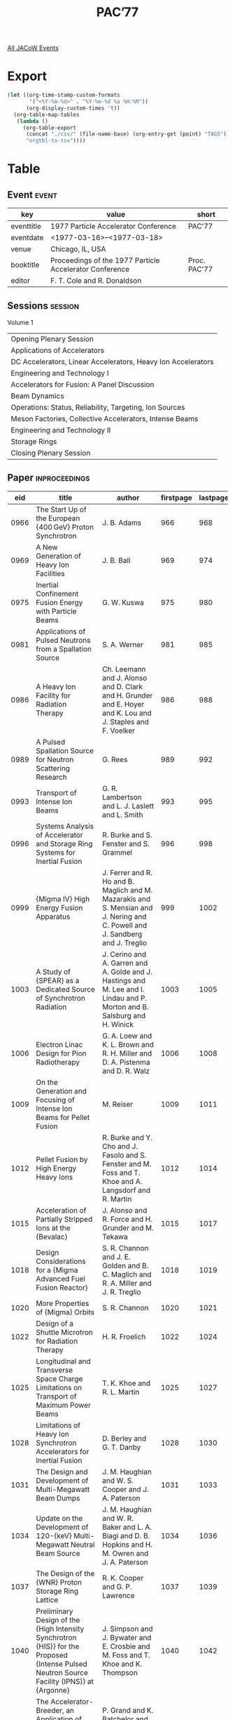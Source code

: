#+title: PAC’77

[[file:all-jacow-events.org][All JACoW Events]]


* Export


#+begin_src emacs-lisp :eval t
  (let ((org-time-stamp-custom-formats
         '("<%Y-%m-%d>" . "%Y-%m-%d %a %H:%M"))
        (org-display-custom-times 't))
    (org-table-map-tables
     (lambda ()
       (org-table-export
        (concat "./csv/" (file-name-base) (org-entry-get (point) "TAGS") ".tsv")
        "orgtbl-to-tsv"))))
#+end_src

#+RESULTS:
: Mapping tables: done


* Table

** Event :event:

|------------+---------------------------------------------------------+--------------|
| key        | value                                                   | short        |
|------------+---------------------------------------------------------+--------------|
| eventtitle | 1977 Particle Accelerator Conference                    | PAC’77       |
| eventdate  | <1977-03-16>--<1977-03-18>                            |              |
| venue      | Chicago, IL, USA                                        |              |
| booktitle  | Proceedings of the 1977 Particle Accelerator Conference | Proc. PAC’77 |
| editor     | F. T. Cole and R. Donaldson                             |              |
|------------+---------------------------------------------------------+--------------|
#+TBLFM: @2$3='(cadar (org-collect-keywords '("TITLE")))::@5$3='(concat "Proc. " (cadar (org-collect-keywords '("TITLE"))))

** Sessions :session:

Volume 1
|--------------------------------------------------------------|
| Opening Plenary Session                                      |
| Applications of Accelerators                                 |
| DC Accelerators, Linear Accelerators, Heavy Ion Accelerators |
| Engineering and Technology I                                 |
| Accelerators for Fusion: A Panel Discussion                  |
| Beam Dynamics                                                |
| Operations: Status, Reliability, Targeting, Ion Sources      |
| Meson Factories, Collective Accelerators, Intense Beams      |
| Engineering and Technology II                                |
| Storage Rings                                                |
| Closing Plenary Session                                      |
|--------------------------------------------------------------|

** Paper :inproceedings:

|------+--------------------------------------------------------------------------------------------------------------------------------------------+----------------------------------------------------------------------------------------------------------------------------------------------------------------------------------------------------------------------------------------------------------+-----------+----------+-----------|
|  eid | title                                                                                                                                      | author                                                                                                                                                                                                                                                   | firstpage | lastpage |     pages |
|------+--------------------------------------------------------------------------------------------------------------------------------------------+----------------------------------------------------------------------------------------------------------------------------------------------------------------------------------------------------------------------------------------------------------+-----------+----------+-----------|
| 0966 | The Start Up of the European {400 GeV} Proton Synchrotron                                                                                  | J. B. Adams                                                                                                                                                                                                                                              |       966 |      968 |   966-968 |
| 0969 | A New Generation of Heavy Ion Facilities                                                                                                   | J. B. Ball                                                                                                                                                                                                                                               |       969 |      974 |   969-974 |
| 0975 | Inertial Confinement Fusion Energy with Particle Beams                                                                                     | G. W. Kuswa                                                                                                                                                                                                                                              |       975 |      980 |   975-980 |
|------+--------------------------------------------------------------------------------------------------------------------------------------------+----------------------------------------------------------------------------------------------------------------------------------------------------------------------------------------------------------------------------------------------------------+-----------+----------+-----------|
| 0981 | Applications of Pulsed Neutrons from a Spallation Source                                                                                   | S. A. Werner                                                                                                                                                                                                                                             |       981 |      985 |   981-985 |
| 0986 | A Heavy Ion Facility for Radiation Therapy                                                                                                 | Ch. Leemann and J. Alonso and D. Clark and H. Grunder and E. Hoyer and K. Lou and J. Staples and F. Voelker                                                                                                                                              |       986 |      988 |   986-988 |
| 0989 | A Pulsed Spallation Source for Neutron Scattering Research                                                                                 | G. Rees                                                                                                                                                                                                                                                  |       989 |      992 |   989-992 |
| 0993 | Transport of Intense Ion Beams                                                                                                             | G. R. Lambertson and L. J. Laslett and L. Smith                                                                                                                                                                                                          |       993 |      995 |   993-995 |
| 0996 | Systems Analysis of Accelerator and Storage Ring Systems for Inertial Fusion                                                               | R. Burke and S. Fenster and S. Grammel                                                                                                                                                                                                                   |       996 |      998 |   996-998 |
| 0999 | {Migma IV} High Energy Fusion Apparatus                                                                                                    | J. Ferrer and R. Ho and B. Maglich and M. Mazarakis and S. Mensian and J. Nering and C. Powell and J. Sandberg and J. Treglio                                                                                                                            |       999 |     1002 |  999-1002 |
| 1003 | A Study of {SPEAR} as a Dedicated Source of Synchrotron Radiation                                                                          | J. Cerino and A. Garren and A. Golde and J. Hastings and M. Lee and I. Lindau and P. Morton and B. Salsburg and H. Winick                                                                                                                                |      1003 |     1005 | 1003-1005 |
| 1006 | Electron Linac Design for Pion Radiotherapy                                                                                                | G. A. Loew and K. L. Brown and R. H. Miller and D. A. Pistenma and D. R. Walz                                                                                                                                                                            |      1006 |     1008 | 1006-1008 |
| 1009 | On the Generation and Focusing of Intense Ion Beams for Pellet Fusion                                                                      | M. Reiser                                                                                                                                                                                                                                                |      1009 |     1011 | 1009-1011 |
| 1012 | Pellet Fusion by High Energy Heavy Ions                                                                                                    | R. Burke and Y. Cho and J. Fasolo and S. Fenster and M. Foss and T. Khoe and A. Langsdorf and R. Martin                                                                                                                                                  |      1012 |     1014 | 1012-1014 |
| 1015 | Acceleration of Partially Stripped Ions at the {Bevalac}                                                                                   | J. Alonso and R. Force and H. Grunder and M. Tekawa                                                                                                                                                                                                      |      1015 |     1017 | 1015-1017 |
| 1018 | Design Considerations for a {Migma Advanced Fuel Fusion Reactor}                                                                           | S. R. Channon and J. E. Golden and B. C. Maglich and R. A. Miller and J. R. Treglio                                                                                                                                                                      |      1018 |     1019 | 1018-1019 |
| 1020 | More Properties of {Migma} Orbits                                                                                                          | S. R. Channon                                                                                                                                                                                                                                            |      1020 |     1021 | 1020-1021 |
| 1022 | Design of a Shuttle Microtron for Radiation Therapy                                                                                        | H. R. Froelich                                                                                                                                                                                                                                           |      1022 |     1024 | 1022-1024 |
| 1025 | Longitudinal and Transverse Space Charge Limitations on Transport of Maximum Power Beams                                                   | T. K. Khoe and R. L. Martin                                                                                                                                                                                                                              |      1025 |     1027 | 1025-1027 |
| 1028 | Limitations of Heavy Ion Synchrotron Accelerators for Inertial Fusion                                                                      | D. Berley and G. T. Danby                                                                                                                                                                                                                                |      1028 |     1030 | 1028-1030 |
| 1031 | The Design and Development of Multi-Megawatt Beam Dumps                                                                                    | J. M. Haughian and W. S. Cooper and J. A. Paterson                                                                                                                                                                                                       |      1031 |     1033 | 1031-1033 |
| 1034 | Update on the Development of 120-{keV} Multi-Megawatt Neutral Beam Source                                                                  | J. M. Haughian and W. R. Baker and L. A. Biagi and D. B. Hopkins and H. M. Owren and J. A. Paterson                                                                                                                                                      |      1034 |     1036 | 1034-1036 |
| 1037 | The Design of the {WNR} Proton Storage Ring Lattice                                                                                        | R. K. Cooper and G. P. Lawrence                                                                                                                                                                                                                          |      1037 |     1039 | 1037-1039 |
| 1040 | Preliminary Design of the {High Intensity Synchrotron (HIS)} for the Proposed {Intense Pulsed Neutron Source Facility (IPNS)} at {Argonne} | J. Simpson and J. Bywater and E. Crosbie and M. Foss and T. Khoe and K. Thompson                                                                                                                                                                         |      1040 |     1042 | 1040-1042 |
| 1043 | The Accelerator-Breeder, an Application of High-Energy Accelerators to Solving Our Energy Problems                                         | P. Grand and K. Batchelor and J. R. Powell and M. Steinberg                                                                                                                                                                                              |      1043 |     1045 | 1043-1045 |
| 1046 | A Clinical Servo System for Shifting the Range of Pion Beams                                                                               | D. J. Liska and L. B. Dauelsberg and J. K. Halbig and J. N. Leavitt                                                                                                                                                                                      |      1046 |     1048 | 1046-1048 |
| 1049 | The {Bevalac Minibeam Facility}                                                                                                            | W. Schimmerling and J. Alonso and R.A. Armer and H. Grunder and J.T. Gunn and R. Morgado and C. A. Tobias and F. T. Upham and A. Windsor and T. C. H. Yang                                                                                               |      1049 |     1051 | 1049-1051 |
| 1052 | A 3-Dimensional Beam Scanning System for Particle Radiation Therapy                                                                        | Ch. Leemann and J. Alonso and H. Grunder and E. Hoyer and G. Kalnins and D. Rondeau and J. Staples and F. Voelker                                                                                                                                        |      1052 |     1054 | 1052-1054 |
| 1055 | The {Fermilab Neutron Radiotherapy Facility}                                                                                               | M. Awschalom and G. M. Lee and M. L. Palmer and D. E. Young                                                                                                                                                                                              |      1055 |     1057 | 1055-1057 |
| 1058 | Tuning the Beam Shaping Section of the {LAMPF} Biomedical Channel                                                                          | J. N. Bradbury and R. L. Hutson and E. A. Knapp and D. Laubacher and M. A. Paciotti and O. M. Rivera                                                                                                                                                     |      1058 |     1060 | 1058-1060 |
| 1061 | Experimental Measurements on a {25 MeV} Reflexotron                                                                                        | S. O. Schriber and L. W. Funk and S. B. Hodge and R. M. Hutcheon                                                                                                                                                                                         |      1061 |     1063 | 1061-1063 |
|------+--------------------------------------------------------------------------------------------------------------------------------------------+----------------------------------------------------------------------------------------------------------------------------------------------------------------------------------------------------------------------------------------------------------+-----------+----------+-----------|
| 1064 | Recent Progress in Heavy Ion Sources                                                                                                       | D. Clark                                                                                                                                                                                                                                                 |      1064 |     1069 | 1064-1069 |
| 1070 | Status Report on the {UNILAC}                                                                                                              | D. Böhne                                                                                                                                                                                                                                                 |      1070 |     1075 | 1070-1075 |
| 1076 | Superconducting Heavy-Ion Linacs                                                                                                           | L. M. Bollinger                                                                                                                                                                                                                                          |      1076 |     1080 | 1076-1080 |
| 1081 | The Three-Stage {MP} Accelerator Upgrade Program at {Brookhaven National Laboratory}                                                       | P. Thieberger and R. Lindgren and M. McKeown and T. Robinson and H. E. Wegner                                                                                                                                                                            |      1081 |     1083 | 1081-1083 |
| 1084 | Standing Wave High Gradient Accelerator Structure                                                                                          | V. A. Vaguine                                                                                                                                                                                                                                            |      1084 |     1086 | 1084-1086 |
| 1087 | High Energy Accelerating Structures for High Gradient Proton Linac Applications                                                            | J. J. Manca and E. A. Knapp and D. A. Swenson                                                                                                                                                                                                            |      1087 |     1090 | 1087-1090 |
| 1091 | Initial Performance of the Stanford Superconducting Recyclotron                                                                            | J. R. Calarco and M. S. McAshan and H. A. Schwettman and T. I. Smith and J. P. Turneaure and M. R. Yearian                                                                                                                                               |      1091 |     1092 | 1091-1092 |
| 1093 | Status of the {Chalk River} Superconducting Heavy-Ion Cyclotron                                                                            | J. H. Ormrod and C. B. Bigham and J. S. Fraser and E. A. Heighway and C. R. Hoffmann and J. A. Hulbert and P. W. James and H. R. Schneider and Q. A. Walker                                                                                              |      1093 |     1095 | 1093-1095 |
| 1096 | Multi-Cavity Prebunching Systems                                                                                                           | W. J. Gallagher                                                                                                                                                                                                                                          |      1096 |     1097 | 1096-1097 |
| 1098 | Reduction of Losses in Linacs for Protons or Heavy Ions                                                                                    | J. Claus                                                                                                                                                                                                                                                 |      1098 |     1100 | 1098-1100 |
| 1101 | Suppression of Multipactoring in Superconducting Cavities                                                                                  | H. Padamsee and M. Banner and M. Tigner                                                                                                                                                                                                                  |      1101 |     1103 | 1101-1103 |
| 1104 | Cascade Cyclotron Magnet                                                                                                                   | M. Inoue and I. Miura and A. Shimizu                                                                                                                                                                                                                     |      1104 |     1106 | 1104-1106 |
| 1107 | Application of a Spiral Resonator for Bunching Picosecond Heavy-Ion Pulses                                                                 | H. Ingwersen and G. Ihmels and E. Jaeschke and B. Kolb and R. Repnow and Th. Walcher                                                                                                                                                                     |      1107 |     1108 | 1107-1108 |
| 1109 | Model Magnet for the Proposed Superconducting Cyclotron at the {University of Milan}                                                       | E. Acerbi and G. Bellomo and C. Birattari and M. Castiglioni and De Martinis, C. and E. Fabrici and L. Grillo and F. Resmini                                                                                                                             |      1109 |     1111 | 1109-1111 |
| 1112 | Injection Studies for the Proposed Superconducting Cyclotron at the {University of Milan}                                                  | E. Acerbi and G. Bellomo and De Martinis, C. and F. Resmini                                                                                                                                                                                              |      1112 |     1114 | 1112-1114 |
| 1115 | Beam Extraction Studies for the Proposed Superconducting Cyclotron at the {University of Milan}                                            | E. Acerbi and G. Bellomo and M. Castiglioni and E. Fabrici and F. Resmini                                                                                                                                                                                |      1115 |     1117 | 1115-1117 |
| 1118 | A New Multidisciplinary Separated-Sector Cyclotron Facility                                                                                | A. H. Botha and G. F. Burdzik and P. J. Celliers and J. C. Cornell and H. Dekker and G. Heymann and H. N. Jungwirth and J. J. Kritzinger and F. J. Mumford and S. Schneider and du Toit, Z. B.                                                           |      1118 |     1120 | 1118-1120 |
| 1121 | Recent Progress in {KEK} Preinjector                                                                                                       | S. Fukumoto and H. Ishimaru and K. Ito and C. Kubota and T. Sakaue and A. Takagi and S. Takano                                                                                                                                                           |      1121 |     1123 | 1121-1123 |
| 1124 | Development of {KEK} Injector Linac                                                                                                        | J. Tanaka and S. Anami and H. Baba and S. Inagaki and T. Kakuyama and H. Matsumoto and I. Sato and T. Takenaka and Y. Terayama                                                                                                                           |      1124 |     1126 | 1124-1126 |
| 1127 | Low Energy Linac Structure for {PIGMI}                                                                                                     | D. A. Swenson and J. E. Stovall                                                                                                                                                                                                                          |      1127 |     1129 | 1127-1129 |
| 1130 | A Polishing Procedure for High Surface Electric Fields in Superconducting Lead Resonators                                                  | G. J. Dick and J. R. Delayen and H. C. Yen                                                                                                                                                                                                               |      1130 |     1132 | 1130-1132 |
| 1133 | Status of {MUSL-2}, the Second Microtron Using a Superconducting Linac                                                                     | P. Axel and L. S. Cardman and A. O. Hansen and J. R. Harlan and R. A. Hoffswell and D. Jamnik and D. C. Sutton and R. H. Taylor and L. M. Young                                                                                                          |      1133 |     1135 | 1133-1135 |
| 1136 | The {Heidelberg} {3 MV}-{CW} Heavy Ion Postaccelerator Section Using Independently Phased Spiral Resonators                                | E. Jaeschke and A. Gamp and G. Ihmels and H. Ingwersen and B. Kolb and R. Repnow and H. Schwarz and Th. Walcher                                                                                                                                          |      1136 |     1140 | 1136-1140 |
| 1141 | Status Report on {Stanford}’s Superconducting Heavy Ion Linac Project                                                                      | J. S. Sokolowski and M. Birk and P. H. Ceperley and H. F. Glavish and S. S. Hanna and M. Samuel                                                                                                                                                          |      1141 |     1143 | 1141-1143 |
| 1144 | The Stony Brook Superconducting Heavy-Ion Booster Project                                                                                  | J. W. Noé and G. J. Dick and J. E. Mercereau and P. Paul and G. D. Sprouse                                                                                                                                                                               |      1144 |     1146 | 1144-1146 |
| 1147 | Split Ring Resonator for the Argonne Superconducting Heavy Ion Booster                                                                     | K. W. Shepard and R. Benaroya and L. M. Bollinger and C. H. Scheibelhut                                                                                                                                                                                  |      1147 |     1149 | 1147-1149 |
| 1150 | Operation Experiences with the Test Section of a Superconducting Heavy Ion Post Accelerator                                                | G. Hochschild and H. Ingwersen and E. Jaeschke and B. Piosczyk and R. Repnow and H. Schwarz and J. E. Vetter and Th. Walcher                                                                                                                             |      1150 |     1152 | 1150-1152 |
| 1153 | The {Munich} Heavy Ion Postaccelerator                                                                                                     | E. Nolte and K. Berdermann and M. Feil and G. Geschonke and A. Jahnke and H. Morinaga and R. Oberschmid and R. Zierl                                                                                                                                     |      1153 |     1155 | 1153-1155 |
| 1156 | Superconducting Accelerator Structures for Medium Energy Protons                                                                           | K. Mittag                                                                                                                                                                                                                                                |      1156 |     1158 | 1156-1158 |
| 1159 | Status of the {VICKSI} Heavy Ion Accelerator                                                                                               | {VICKSI Collaboration}                                                                                                                                                                                                                                   |      1159 |     1161 | 1159-1161 |
| 1162 | The New {Van de Graaff} Terminal for {VICKSI}                                                                                              | P. Arndt and H. Bertschat and W. Jenter and H.-E. Mahnke                                                                                                                                                                                                 |      1162 |     1164 | 1162-1164 |
| 1165 | Design Status of a Separated-Sector Cyclotron Booster Accelerator for the {Holifield Heavy Ion Research Facility}                          | J. A. Martin and J. B. Ball and E. D. Hudson and R. S. Lord and G. S. McNeilly and S. W. Mosko                                                                                                                                                           |      1165 |     1167 | 1165-1167 |
| 1168 | Magnetic Field Calculations for the Proposed Superconducting Cyclotron at the {University of Milan}                                        | E. Acerbi and G. Bellomo and M. Castiglioni and C. De Martinis and E. Fabrici                                                                                                                                                                            |      1168 |     1170 | 1168-1170 |
| 1171 | Provision of Electrical Power Throughout the Stack of the Nuclear Structure Facility Tandem at {Daresbury Laboratory}                      | D. K. Yeomans                                                                                                                                                                                                                                            |      1171 |     1173 | 1171-1173 |
| 1174 | Transmission Measurements for Heavy Ion Beams through the {Rochester MP} Tandem                                                            | T. S. Lund and M. R. Clover and H. E. Gove and K. H. Purser                                                                                                                                                                                              |      1174 |     1175 | 1174-1175 |
| 1176 | {1 MV} Accelerator Structure for Cluster Injector                                                                                          | R. Gleyvod and H. Adler and G. Reinhold and K. Trümpy                                                                                                                                                                                                    |      1176 |     1178 | 1176-1178 |
| 1179 | A Digital Data Telemetry System for Terminal to Ground Communication in a {10 MV} {Van de Graaff}                                          | C. W. Horrabin                                                                                                                                                                                                                                           |      1179 |     1181 | 1179-1181 |
| 1182 | Telemetry Component Tests in the {FN} Tandem Terminal                                                                                      | J. J. Bicek and P. J. Billquist and J. L. Yntema                                                                                                                                                                                                         |      1182 |     1183 | 1182-1183 |
| 1184 | {POPAE} - A {1000 GeV} on {1000 GeV} Proton-Proton Colliding Beam Facility                                                                 | D. Ayres and E. Berger and Y. Cho and T. Collins and E. Crosbie and M. Derrick and R. Diebold and D. Edwards and M. Foss and L. Genens and L. Hyman and D. Johnson and E. Malamud and F. Mills and L. Mo and J. Moenich and S. Ohnuma and J. Purcell and C. Quigg and L. Ratner and A. Ruggiero and R. Singer and R. Smith and S. Snowdon and L. Teng and L. Turner and C. Ward |      1184 |     1186 | 1184-1186 |
| 1187 | {CERN} {400 GeV} Proton Storage Rings with Superconducting Magnets                                                                         | B. Autin and D. Blechschmidt and A. Hutton and K. Johnsen and E. Keil and B. W. Montague and L. Resegotti and J.-C. Schnuriger and C. Zettler and B. Zotter and van Steenbergen, A.                                                                      |      1187 |     1190 | 1187-1190 |
| 1191 | An {e-p} Facility in the {CERN SPS}                                                                                                        | R. Billinge and K. Hübner and H. Hoffmann and A. Hofmann and A. Hutton and K. Johnsen and E. Jones and B. W. Montague and B. Wiik and C. Zettler                                                                                                         |      1191 |     1193 | 1191-1193 |
| 1194 | {TRISTAN} {ep} Project                                                                                                                     | S. Kamada and M. Kihara and T. Nishikawa and T. Suzuki and K. Takata and K. Takikawa                                                                                                                                                                     |      1194 |     1196 | 1194-1196 |
| 1197 | Magnetic Field Quality Requirements for {PEP}                                                                                              | R. Servranckx                                                                                                                                                                                                                                            |      1197 |     1199 | 1197-1199 |
| 1200 | Chromaticity Correction in Large Storage Rings                                                                                             | M. H. R. Donald and P. L. Morton and H. Wiedemann                                                                                                                                                                                                        |      1200 |     1202 | 1200-1202 |
| 1203 | Vertical Beam Size Due to Orbit and Alignment Errors                                                                                       | A. W. Chao and M. J. Lee                                                                                                                                                                                                                                 |      1203 |     1204 | 1203-1204 |
| 1205 | Theory of Longitudinal Instability for Bunched Electron and Proton Beams                                                                   | A. G. Ruggiero                                                                                                                                                                                                                                           |      1205 |     1207 | 1205-1207 |
| 1208 | A Resistive Theory of Bunch Lengthening                                                                                                    | M. Month and E. Messerschmid                                                                                                                                                                                                                             |      1208 |     1210 | 1208-1210 |
| 1211 | Bunch Lengthening and Related Effects in {SPEAR II}                                                                                        | P. B. Wilson and A. W. Chao and M. H. R. Donald and G. E. Fischer and J. Gareyte and A. P. Sabersky and R. Servranckx                                                                                                                                    |      1211 |     1214 | 1211-1214 |
| 1215 | The {JINR} {U-400} Isochronous Heavy Ion Cyclotron                                                                                         | B. N. Markov                                                                                                                                                                                                                                             |      1215 |     1217 | 1215-1217 |
| 1218 | Status of the {Fermilab} Energy Doubler/Saver Project                                                                                      | P. V. Livdahl                                                                                                                                                                                                                                            |      1218 |     1221 | 1218-1221 |
| 1222 | Refrigeration Technology for Superconductors                                                                                               | T. R. Strobridge and R. O. Voth                                                                                                                                                                                                                          |      1222 |     1226 | 1222-1226 |
| 1227 | Ultrahigh Vacuum Technology for Storage Rings                                                                                              | E. Fischer                                                                                                                                                                                                                                               |      1227 |     1232 | 1227-1232 |
| 1233 | Accelerator Technology in Tokamaks                                                                                                         | R. L. Kustom                                                                                                                                                                                                                                             |      1233 |     1238 | 1233-1238 |
| 1239 | Operation of Multiple Superconducting Energy Doubler Magnets in Series                                                                     | G. Kalbfleisch and P. J. Limon and C. Rode                                                                                                                                                                                                               |      1239 |     1241 | 1239-1241 |
| 1242 | Prototype and Proposed “{ISABELLE}” Dipoles                                                                                                | A. D. McInturff and P. F. Dahl and R. Damm and K. E. Robins and W. B. Sampson                                                                                                                                                                            |      1242 |     1244 | 1242-1244 |
| 1245 | {PEP} Magnet Power Supply Systems                                                                                                          | L. T. Jackson                                                                                                                                                                                                                                            |      1245 |     1247 | 1245-1247 |
| 1248 | New Techniques for the Petra Vacuum System                                                                                                 | H. Hartwig and J. Kouptsidis                                                                                                                                                                                                                             |      1248 |     1250 | 1248-1250 |
| 1251 | Superconducting Coil Manufacturing Method for Low Current {DC} Beam Line Magnets                                                           | J. A. Satti                                                                                                                                                                                                                                              |      1251 |     1253 | 1251-1253 |
| 1254 | Mechanical and Thermal Stresses in Superconducting Accelerator and Beam-Line Magnets                                                       | S. C. Snowdon                                                                                                                                                                                                                                            |      1254 |     1256 | 1254-1256 |
| 1257 | Design of Superconducting High Energy Beam Line Dipole-Magnetostatics                                                                      | S. C. Snowdon                                                                                                                                                                                                                                            |      1257 |     1259 | 1257-1259 |
| 1260 | Mechanical Design of {ISABELLE} Magnet Cryostats                                                                                           | D. Kassner                                                                                                                                                                                                                                               |      1260 |     1262 | 1260-1262 |
| 1263 | A Pulsed Setpum Magnet for Extraction from the {Fermilab} Booster                                                                          | D. F. Cosgrove and R. P. Johnson and S. C. Snowdon                                                                                                                                                                                                       |      1263 |     1265 | 1263-1265 |
| 1266 | Prototype Multipole Magnets for the {KEK} Main Ring                                                                                        | A. Ando and A. Araki and M. Kihara                                                                                                                                                                                                                       |      1266 |     1268 | 1266-1268 |
| 1269 | Magnetic Field Measuring System for Remapping the {ORIC} Magnetic Field                                                                    | S. W. Mosko and J. A. Biggerstaff and D. C. Hensley and E. D. Hudson and R. S. Lord                                                                                                                                                                      |      1269 |     1271 | 1269-1271 |
| 1272 | A Football Coil, A Device to Produce Absolute Minimum Magnetic Field and an Isochronous Cyclotron for Heavy Ions                           | H. H. Szu                                                                                                                                                                                                                                                |      1272 |     1278 | 1272-1278 |
| 1279 | Piggy-Back Power Supplies for Magnet Systems                                                                                               | J. J. Gano                                                                                                                                                                                                                                               |      1279 |     1281 | 1279-1281 |
| 1282 | Increasing the Energy of the {Fermilab} Booster                                                                                            | A. R. Donaldson and G. L. Nicholls                                                                                                                                                                                                                       |      1282 |     1284 | 1282-1284 |
| 1285 | Characteristics of Inversion Operation on {Fermilab} Phase Controlled Pulsed Power Supplies                                                | R. C. Trendler                                                                                                                                                                                                                                           |      1285 |     1286 | 1285-1286 |
| 1287 | Characteristics of the {ISABELLE} Vacuum System                                                                                            | J. R. Aggus and Edwards, Jr., D. and H. J. Halama and J. C. Herrera                                                                                                                                                                                      |      1287 |     1289 | 1287-1289 |
| 1290 | Vacuum System for the {KEK} Proton Synchrotron                                                                                             | G. Horikoshi and T. Kubo and H. Mizuno and K. Satoh and H. Watanabe                                                                                                                                                                                      |      1290 |     1292 | 1290-1292 |
| 1293 | A Cold-Bore Vacuum System Design for {POPAE}                                                                                               | Y. Cho and T. K. Khoe and J. Moenich and L. G. Ratner                                                                                                                                                                                                    |      1293 |     1295 | 1293-1295 |
| 1296 | {ISABELLE} Quadrupoles                                                                                                                     | W. B. Sampson and P. F. Dahl and S. Kiss and A. D. McInturff and K. E. Robins                                                                                                                                                                            |      1296 |     1298 | 1296-1298 |
| 1299 | High Precision Superconducting Magnets                                                                                                     | J. Allinger and G. Danby and J. Jackson and A. Prodell                                                                                                                                                                                                   |      1299 |     1302 | 1299-1302 |
| 1303 | Magnetization Effects in Superconducting Dipole Magnets                                                                                    | H. Ishimoto and R. E. Peters and M. E. Price and R. Yamada                                                                                                                                                                                               |      1303 |     1305 | 1303-1305 |
| 1306 | Flicker Suppressor by Thyristor                                                                                                            | M. Masuda and S. Matsumoto and T. Shintomi                                                                                                                                                                                                               |      1306 |     1308 | 1306-1308 |
|------+--------------------------------------------------------------------------------------------------------------------------------------------+----------------------------------------------------------------------------------------------------------------------------------------------------------------------------------------------------------------------------------------------------------+-----------+----------+-----------|
| 1309 | Prototype Test of Energy Doubler/Saver Bending Magnet                                                                                      | R. Yamada and H. Ishimoto and M. E. Price                                                                                                                                                                                                                |      1309 |     1311 | 1309-1311 |
| 1312 | Application of {NMR} Circuit for Superconducting Magnet using Signal Averaging                                                             | R. Yamada and K. Borer and H. Ishimoto and E. E. Schmidt and M. F. Shea                                                                                                                                                                                  |      1312 |     1314 | 1312-1314 |
| 1315 | Energy Doubler/Saver Safety Leads                                                                                                          | M. Kuchnir and G. Biallas                                                                                                                                                                                                                                |      1315 |     1317 | 1315-1317 |
| 1318 | Superconducting Magnet Quench Protection for {ISABELLE}                                                                                    | K. E. Robins and W. B. Sampson and M. G. Thomas                                                                                                                                                                                                          |      1318 |     1319 | 1318-1319 |
| 1320 | Operating Experience with the {Heub} Superconducting Dipoles                                                                               | K. E. Robins and H. N. Brown and P. F. Dahl and J. Kaugerts and A. D. McInturff and W. B. Sampson and A. P. Schlafke and J. H. Sondericker and G. Stenby                                                                                                 |      1320 |     1322 | 1320-1322 |
| 1323 | Ultra Stable High Field Superconducting Dipoles                                                                                            | J. Allinger and G. Danby and J. Jackson and A. Prodell                                                                                                                                                                                                   |      1323 |     1324 | 1323-1324 |
| 1325 | Items from the Construction of {ESCAR}                                                                                                     | R. A. Byrns and W. S. Gilbert and G. R. Lambertson and R. B. Meuser and J. B. Rechen                                                                                                                                                                     |      1325 |     1327 | 1325-1327 |
| 1328 | Energy Doubler Refrigeration System                                                                                                        | C. Rode and D. Richied and S. Stoy and P. C. VanderArend                                                                                                                                                                                                 |      1328 |     1330 | 1328-1330 |
| 1331 | Coil Extension, Deformation and Compression during Excitation in Superconducting Accelerator Dipole Magnets                                | A. V. Tollestrup and R. H. Flora and K. Koepke and R. E. Peters                                                                                                                                                                                          |      1331 |     1333 | 1331-1333 |
| 1334 | Radiation Damage Limitations for the {Fermilab} Energy Doubler/Saver                                                                       | P. A. Sanger                                                                                                                                                                                                                                             |      1334 |     1336 | 1334-1336 |
| 1337 | Ultrafast Pulsed Magnets for Beam Manipulatiion in an Electron Storage Ring                                                                | R. Dixon and F. Messing and D. Morse and A. Sadoff                                                                                                                                                                                                       |      1337 |     1339 | 1337-1339 |
| 1340 | A Modulated Fast Bump for the {CPS} Continuous Transfer                                                                                    | D. C. Fiander and D. Grier and K. D. Metzmacher and P. Pearce                                                                                                                                                                                            |      1340 |     1342 | 1340-1342 |
| 1343 | The {LAMPF} Line {D} Fast Deflector System                                                                                                 | R. Faulkner and R. Cooper                                                                                                                                                                                                                                |      1343 |     1345 | 1343-1345 |
| 1346 | Design and Magnetic Measurements of the New Magnets for the {Saclay} Proton Synchrotron                                                    | J. P. Penicaud                                                                                                                                                                                                                                           |      1346 |     1348 | 1346-1348 |
| 1349 | Study of Pulse Stretching in High Current Power Supplies using Multipulse Techniques                                                       | R. C. Trendler                                                                                                                                                                                                                                           |      1349 |     1351 | 1349-1351 |
| 1352 | {Fermilab} Capacitor Tree                                                                                                                  | H. Pfeffer and E. Kessler and J. Lockwood                                                                                                                                                                                                                |      1352 |     1354 | 1352-1354 |
| 1355 | {Fermilab} Main Accelerator Quadrupole Transistorized Regulators for Improved Tune Stability                                               | R. J. Yarema and H. Pfeffer                                                                                                                                                                                                                              |      1355 |     1357 | 1355-1357 |
| 1358 | Magnet Power Supply System for the {ISABELLE} Half-Cell Prototype                                                                          | R. J. Nawrocky                                                                                                                                                                                                                                           |      1358 |     1360 | 1358-1360 |
| 1361 | New Method to Scale Down an Operation of a Large Accelerator Power Supply                                                                  | T. Shintomi and M. Masuda and S. Matsumoto                                                                                                                                                                                                               |      1361 |     1363 | 1361-1363 |
| 1364 | Penetration of the Field of a Bunched Beam through a Ceramic Vacuum Chamber with Metallic Coating                                          | A. Piwinski                                                                                                                                                                                                                                              |      1364 |     1366 | 1364-1366 |
| 1367 | A Precision Surveying System for {PEP}                                                                                                     | J. Gunn and T. Lauritzen and P. F. Pellisier and R. Sah                                                                                                                                                                                                  |      1367 |     1369 | 1367-1369 |
| 1370 | Some Aspects of the Vacuum System for the Proposed Storage Ring {CESR}                                                                     | M. Billing and N. Mistry and L. Phillips and D. Thomas                                                                                                                                                                                                   |      1370 |     1372 | 1370-1372 |
| 1373 | A Vacuum Cold Bore Test Section at the {CERN} {ISR}                                                                                        | C. Benvenuti and R. Calder and N. Hilleret                                                                                                                                                                                                               |      1373 |     1375 | 1373-1375 |
| 1376 | {ISR} Clearing Current Monitoring System                                                                                                   | O. Gröbner and P. Strubin                                                                                                                                                                                                                                |      1376 |     1378 | 1376-1378 |
| 1379 | New Vacuum Techniques for Small Aperture Proton Storage Rings                                                                              | D. Blechschmidt                                                                                                                                                                                                                                          |      1379 |     1381 | 1379-1381 |
|------+--------------------------------------------------------------------------------------------------------------------------------------------+----------------------------------------------------------------------------------------------------------------------------------------------------------------------------------------------------------------------------------------------------------+-----------+----------+-----------|
| 1382 | Accelerators for Fusion: A Panel Discussion                                                                                                | F. T. Cole                                                                                                                                                                                                                                               |      1382 |     1384 | 1382-1384 |
|------+--------------------------------------------------------------------------------------------------------------------------------------------+----------------------------------------------------------------------------------------------------------------------------------------------------------------------------------------------------------------------------------------------------------+-----------+----------+-----------|
| 1385 | Negative Hydrogen Ion Injection into the {Zero Gradient Synchrotron}                                                                       | C. W. Potts                                                                                                                                                                                                                                              |      1385 |     1389 | 1385-1389 |
| 1390 | A Method for Increading the Multiturn Injection Efficiency in {AG} Proton Synchrotrons by Means of Skew Quadrupoles                        | K. Schindl and Van der Stok, P.                                                                                                                                                                                                                          |      1390 |     1392 | 1390-1392 |
| 1393 | Bunch Lengthening and Microwave Instability                                                                                                | F. J. Sacherer                                                                                                                                                                                                                                           |      1393 |     1395 | 1393-1395 |
| 1396 | Theory and Performance of the Longitudinal Active Damping System for the {CERN} {PS Booster}                                               | F. Pedersen and F. Sacherer                                                                                                                                                                                                                              |      1396 |     1398 | 1396-1398 |
| 1399 | Longitudinal Phenomena in the {CERN} {SPS}                                                                                                 | D. Boussard and G. Döme and T. Linnecar and A. Millich                                                                                                                                                                                                   |      1399 |     1401 | 1399-1401 |
| 1402 | Experiments with Stochastic Cooling in the {ISR}                                                                                           | G. Carron and L. Faltin and W. Schnell and L. Thorndahl                                                                                                                                                                                                  |      1402 |     1404 | 1402-1404 |
| 1405 | Overlap Knock-Out Effects in the {CERN} {Intersecting Storage Rings (ISR)}                                                                 | J. P. Gourber and H. G. Hereward and S. Myers                                                                                                                                                                                                            |      1405 |     1407 | 1405-1407 |
| 1408 | Satellite Resonances due to Beam-Beam Interaction                                                                                          | A. Piwinski                                                                                                                                                                                                                                              |      1408 |     1410 | 1408-1410 |
| 1411 | Structure Resonances in Proton Linear Accelerators                                                                                         | A. V. Barkhudaryan and D. G. Koshkarev                                                                                                                                                                                                                   |      1411 |     1413 | 1411-1413 |
| 1414 | Synchronization of the {Zero Gradient Synchrotron (ZGS)} and the Fast-Cycling Booster {II} Injector                                        | A. V. Rauchas                                                                                                                                                                                                                                            |      1414 |     1416 | 1414-1416 |
| 1417 | A Simple Model for Multiturn Injection into {A.G.} Proton Synchrotrons                                                                     | van der Stok, P. D. V.                                                                                                                                                                                                                                   |      1417 |     1419 | 1417-1419 |
| 1420 | Intensity and Energy Spread at Injection in Proton Synchrotrons                                                                            | J. Claus                                                                                                                                                                                                                                                 |      1420 |     1422 | 1420-1422 |
| 1423 | Injection Methods in the {Fermilab} Booster                                                                                                | D. F. Cosgrove and C. Curtis and E. Gray and C. Hojvat and R. P. Johnson and C. Owen                                                                                                                                                                     |      1423 |     1425 | 1423-1425 |
| 1426 | New Injection Scheme at the {ZGS}                                                                                                          | Y. Cho and E. F. Parker and A. Rauchas and V. Stipp                                                                                                                                                                                                      |      1426 |     1427 | 1426-1427 |
| 1428 | Molecular Ion Photo Dissociation Injection                                                                                                 | R. Arnold and R. Burke and Y. Cho and R. Cutler and S. Fenster and R. Martin                                                                                                                                                                             |      1428 |     1430 | 1428-1430 |
| 1431 | Phase Displacement Acceleration of High Intensity Stacks in the {CERN} {ISR}                                                               | E. Ciapala and S. Myers and C. Wyss                                                                                                                                                                                                                      |      1431 |     1433 | 1431-1433 |
| 1434 | Extractiion from the {CERN} {SPS}                                                                                                          | Y. Baconnier and P. Faugeras and K. H. Kissler and W. Scandale and de Raad, B.                                                                                                                                                                           |      1434 |     1436 | 1434-1436 |
| 1437 | Operating Experience with the Resonance Extraction Slow Spill Control System at the {Zero Gradient Synchrotron}                            | M. M. Faber and C. W. Potts and R. A. Zolecki                                                                                                                                                                                                            |      1437 |     1439 | 1437-1439 |
| 1440 | Measurement of the Excitation of the Coupling Resonance {$Qₕ -Qᵥ = O$}                                                                     | P. J. Bryant and P. Galbraith and J. P. Gourber and G. Guignard and K. Takikawa                                                                                                                                                                          |      1440 |     1442 | 1440-1442 |
| 1443 | Potential and Field Produced by a Uniform or Non-Uniform Elliptical Beam Inside a Confocal Elliptic Vacuum Chamber                         | E. Regenstreif                                                                                                                                                                                                                                           |      1443 |     1445 | 1443-1445 |
| 1446 | Bench Measurements of the Energy Loss of a Stored Beam to Vacuum Components                                                                | J. Peters                                                                                                                                                                                                                                                |      1446 |     1448 | 1446-1448 |
| 1449 | Longitudinal Motion of the Beam in the {Fermilab} Booster                                                                                  | C. M. Ankenbrandt and J. E. Griffin and R. P. Johnson and J. Lackey and K. Meisner                                                                                                                                                                       |      1449 |     1451 | 1449-1451 |
| 1452 | Longitudinal Bunch Dilution due to {RF} Noise                                                                                              | S. Hansen and A. Hofmann and E. Peschardt and F. Sacherer and W. Schnell                                                                                                                                                                                 |      1452 |     1454 | 1452-1454 |
| 1455 | Reappearance of Linac Bunch Structure on Booster Bunches During Capture and Acceleration                                                   | C. Ankenbrandt and E. Gray and J. Griffin and R. P. Johnson and R. L. Sumner                                                                                                                                                                             |      1455 |     1457 | 1455-1457 |
| 1458 | The Lattice of the {SPS}                                                                                                                   | E. J. N. Wilson                                                                                                                                                                                                                                          |      1458 |     1460 | 1458-1460 |
| 1461 | Synchronous Transfer of Beam from the Booster to the Main Ring in the {KEK} Proton Synchrotron                                             | Y. Kimura and T. Kamei and T. Kawakubo and K. Takata                                                                                                                                                                                                     |      1461 |     1463 | 1461-1463 |
| 1464 | The {KEK} Booster to Main Ring Beam Transfer System                                                                                        | Y. Arakita and T. Inagaki and T. Kawakubo and Y. Kimura and S. Mitsunobu and K. Satoh and K. Takata and S. Tazawa and S. Tokumoto                                                                                                                        |      1464 |     1466 | 1464-1466 |
| 1467 | The Extraction System of the {NEVIS} Synchrocyclotron                                                                                      | G. Dugan and R. C. Cohen and W. Diamond and R. Hawrylak and P. Mandel and J. Rainwater and A. M. Sachs and J. Shill and D. W. Storm and R. Werbin                                                                                                        |      1467 |     1469 | 1467-1469 |
| 1470 | Extraction System for the {Chalk River Superconducting Heavy-Ion Cyclotron}                                                                | C. R. Hoffmann                                                                                                                                                                                                                                           |      1470 |     1472 | 1470-1472 |
| 1473 | Beam Modulator for an Electron Linac                                                                                                       | G. Rouse and R. Siemann and M. Tigner                                                                                                                                                                                                                    |      1473 |     1475 | 1473-1475 |
| 1476 | Linear Accelerator Modeling: Development and Application                                                                                   | R. A. Jameson and W. E. Jule                                                                                                                                                                                                                             |      1476 |     1478 | 1476-1478 |
| 1479 | Movable Steel Trim Rods and the Orbit Dynamics of the {Chalk River Superconducting Heavy Ion Cyclotron}                                    | E. A. Heighway                                                                                                                                                                                                                                           |      1479 |     1481 | 1479-1481 |
| 1482 | Non Linear Fields in the {SPS} and Their Compensation                                                                                      | M. Cornacchia and R. Lauckner and W. Mills and R. Stiening and E. J. N. Wilson and von Holtey, G.                                                                                                                                                        |      1482 |     1484 | 1482-1484 |
| 1485 | Bunch Lengthening due to Potential Well Distortion from Cylindrical Cavities with Beam Ports                                               | K. L. F. Bane and P. B. Wilson                                                                                                                                                                                                                           |      1485 |     1486 | 1485-1486 |
| 1487 | Measurement of Beam Stability and Coupling Impedance by {RF} Excitation                                                                    | A. Hofmann and B. Zotter                                                                                                                                                                                                                                 |      1487 |     1489 | 1487-1489 |
| 1490 | Longitudinal Instabilities of Bunched Beams in the {ISR}                                                                                   | P. Bramham and S. Hansen and A. Hofmann and E. Peschardt                                                                                                                                                                                                 |      1490 |     1492 | 1490-1492 |
| 1493 | Single Bunch Beam Loading on the {SLAC} Three-Kilometer Accelerator                                                                        | R. F. Koontz and G. A. Loew and R. H. Miller and P. B. Wilson                                                                                                                                                                                            |      1493 |     1495 | 1493-1495 |
| 1496 | Comparison of Measured and Computed Loss to Parasitic Modes in Cylindrical Cavities with Beam Ports                                        | P. B. Wilson and K. L. F. Bane and J. B. Styles                                                                                                                                                                                                          |      1496 |     1498 | 1496-1498 |
|------+--------------------------------------------------------------------------------------------------------------------------------------------+----------------------------------------------------------------------------------------------------------------------------------------------------------------------------------------------------------------------------------------------------------+-----------+----------+-----------|
| 1499 | Initial Operation of {KEK} Accelerator                                                                                                     | T. Nishikawa                                                                                                                                                                                                                                             |      1499 |     1504 | 1499-1504 |
| 1505 | {Indiana University Cyclotron Facility} - The First Year of Operation                                                                      | R. E. Pollock                                                                                                                                                                                                                                            |      1505 |     1508 | 1505-1508 |
| 1509 | Effects of Depolarizing Resonances on a Circulating Beam of Polarized Protons during Acceleration or Storage in a Synchrotron              | Y. Cho and J. Gareyte and C. Johnson and A. D. Krisch and P. Lèfevre and D. Möhl and R. L. Martin and E. F. Parker and C. W. Potts and L. G. Ratner                                                                                                      |      1509 |     1511 | 1509-1511 |
| 1512 | Attainment of 500-{GeV} Beam in the {Fermilab} Synchrotron                                                                                 | F. Turkot                                                                                                                                                                                                                                                |      1512 |     1514 | 1512-1514 |
| 1515 | Operation of the {CERN-ISR} for High Luminosity                                                                                            | C. Fischer and J.-P. Koutchouk and F. Lemeilleur and D. Lewis and S. Myers and D. Neet and H. O’Hanlon and T. Risselada and L. Vos                                                                                                                       |      1515 |     1517 | 1515-1517 |
| 1518 | Pulse to Pulse Modulation of the {CERN} {PS} Complex                                                                                       | J. P. Potier                                                                                                                                                                                                                                             |      1518 |     1520 | 1518-1520 |
| 1521 | High Current Negative Ion Beams                                                                                                            | K. Prelec and M. Grossman and Th. Sluyters                                                                                                                                                                                                               |      1521 |     1523 | 1521-1523 |
| 1524 | The {LAMPF} Polarized Ion Facility: Status Report                                                                                          | E. P. Chamberlin and J. L. McKibben and Stevens, Jr., R. R.                                                                                                                                                                                              |      1524 |     1526 | 1524-1526 |
| 1527 | A Comparison of {Sona} and Spin-Filter Polarization Schemes for a {Lamb}-Shift Polarized Ion Source                                        | T. A. Trainor and E. G. Adelberger and W. B. Ingalls and H. E. Swanson                                                                                                                                                                                   |      1527 |     1529 | 1527-1529 |
| 1530 | Beam Lifetime in the Initial Operation of {KEK} Main Ring                                                                                  | A. Ando and A. Araki and K. Endo and T. Igarashi and T. Kasuga and M. Kihara                                                                                                                                                                             |      1530 |     1532 | 1530-1532 |
| 1533 | {RF} Acceleration in {KEK} Booster                                                                                                         | M. Kondoh and K. Ebihara and E. Ezura and T. Ieiri and K. Kudoh and Y. Mizumachi and H. Nakanishi and S. Takeda and M. Toda                                                                                                                              |      1533 |     1535 | 1533-1535 |
| 1536 | Better Dynamic Closed Loop Control of the {PSB} {RF} Accelerating System                                                                   | G. Gelato and L. Magnani                                                                                                                                                                                                                                 |      1536 |     1538 | 1536-1538 |
| 1539 | Secondary Yield Enhancement from Current-Carrying Target                                                                                   | L. Blumberg and A. E. Webster                                                                                                                                                                                                                            |      1539 |     1541 | 1539-1541 |
| 1542 | Carbon Accumulation on Target Surfaces Irradiated by Protons                                                                               | C. Peterson and R. Laubert                                                                                                                                                                                                                               |      1542 |     1544 | 1542-1544 |
| 1545 | A 100-{mA} Negative Hydrogen-Ion Source for Accelerators                                                                                   | G. I. Dimov and G. Ye. Dereviankin and V. G. Dudnikov                                                                                                                                                                                                    |      1545 |     1547 | 1545-1547 |
| 1548 | Operating Experience with the Fermilab 500-{GeV} Accelerator                                                                               | G. S. Urban and J. C. Gannon                                                                                                                                                                                                                             |      1548 |     1550 | 1548-1550 |
| 1551 | Reliability and Maintenance Analysis of the {CERN} {PS Booster}                                                                            | {The PSB Staff}                                                                                                                                                                                                                                          |      1551 |     1553 | 1551-1553 |
| 1554 | {KEK} Fast Cycling Booster                                                                                                                 | Y. Arakita and K. Ebihara and E. Ezura and G. Horikoshi and T. Ieiri and Z. Igarashi and T. Inagaki and H. Ishii and H. Ishimaru and T. Kawakubo and Y. Kimura and I. Komada and M. Kondo and T. Kubo and K. Kudo and M. Kumada and T. Kurosawa and S. Mitsunobu and Y. Miyahara and Y. Mizumachi and H. Mizuno and K. Muto and H. Nakanishi and H. Sasaki and K. Satoh and S. Shibata and H. Someya and K. Takata and S. Takeda and K. Takikawa and S. Tazawa and M. Toda and S. Tokumoto and H. Watanabe and H. Yamaguchi |      1554 |     1556 | 1554-1556 |
| 1557 | Acceleration and Stacking of Deuterons in the {CERN} {PS} and {ISR}                                                                        | P. Asboe-Hansen and O. Barbalat and D. Boussard and M. Boutheon and J. Gareyte and H. Haseroth and J. Jamsek and S. Myers                                                                                                                                |      1557 |     1560 | 1557-1560 |
| 1561 | Control of {Fermilab} Booster Tunes                                                                                                        | R. P. Johnson and K. Meisner and B. Sandberg                                                                                                                                                                                                             |      1561 |     1562 | 1561-1562 |
| 1563 | Radial Damping by Octupole for {ZGS} Beam                                                                                                  | Y. Cho and A. Rauchas and A. Wright                                                                                                                                                                                                                      |      1563 |     1564 | 1563-1564 |
| 1565 | Measuring the Aperture and Locating Beam Obstructions in the {Fermilab} Accelerator                                                        | J. C. Gannon and C. W. Schmidt                                                                                                                                                                                                                           |      1565 |     1567 | 1565-1567 |
| 1568 | Target Stations and Beam Dumps for the {CERN} {SPS}                                                                                        | W. Kalbreier and A. Knezovic and G. Löhr and W. C. Middelkoop and P. Sievers and A. Warman                                                                                                                                                               |      1568 |     1570 | 1568-1570 |
| 1571 | The External Proton Beam Lines and the Splitter Systems of the {CERN} {SPS}                                                                | L. Evans and A. Hilaire and A. Ijspeert and N. Siegel and E. Weisse and de Raad, B.                                                                                                                                                                      |      1571 |     1573 | 1571-1573 |
| 1574 | The Evolution of the {LAMPF} High Power Pion Production Target Mechanisms                                                                  | M. T. Wilson and D. L. Grisham and L. O. Lindquist and L. L. Thorn                                                                                                                                                                                       |      1574 |     1576 | 1574-1576 |
| 1577 | Performance of the {LAMPF} Particle Separator                                                                                              | D. J. Liska and L. B. Dauelsberg                                                                                                                                                                                                                         |      1577 |     1579 | 1577-1579 |
| 1580 | A Solution for Remote Handling in Accelerator Installations                                                                                | J. J. Burgerjon and E. L. Ekberg and C. R. Flatau and D. L. Grisham and R. A. Horne and R. E. Myer and K. B. Wilson                                                                                                                                      |      1580 |     1582 | 1580-1582 |
| 1583 | Operational Experience with {SLAC}’s Beam Containment Electronics                                                                          | T. N. Constant and K. Crook and D. Heggie                                                                                                                                                                                                                |      1583 |     1586 | 1583-1586 |
| 1587 | Construction of Duoplasmatron Ion Source for the {KEK-PS}                                                                                  | M. Kobayashi and A. Takagi                                                                                                                                                                                                                               |      1587 |     1589 | 1587-1589 |
| 1590 | Heavy Ion Source Support Gas Mixing Experiments                                                                                            | E. D. Hudson and M. L. Mallory                                                                                                                                                                                                                           |      1590 |     1592 | 1590-1592 |
| 1593 | A Quick Change Axial Cold Cathode Ion Source                                                                                               | M. L. Mallory and W. S. Chien and P. S. Miller                                                                                                                                                                                                           |      1593 |     1593 |      1593 |
| 1594 | A Direct Extraction {H⁻} Ion Source                                                                                                        | P. W. Allison                                                                                                                                                                                                                                            |      1594 |     1596 | 1594-1596 |
| 1597 | {H⁻} Source Development at {ANL}                                                                                                           | J. A. Fasolo                                                                                                                                                                                                                                             |      1597 |     1599 | 1597-1599 |
| 1600 | Progress in Sodium Vapor Change Exchange Cell Development                                                                                  | H. R. Hiddleston                                                                                                                                                                                                                                         |      1600 |     1602 | 1600-1602 |
| 1603 | Operating Experience with the Polarized Electron Gun at {SLAC}                                                                             | M. J. Alguard and G. Baum and J. E. Clendenin and V. W. Hughes and M. S. Lubell and R. H. Miller and W. Raith and K. P. Schuler and J. Sodja                                                                                                             |      1603 |     1604 | 1603-1604 |
|------+--------------------------------------------------------------------------------------------------------------------------------------------+----------------------------------------------------------------------------------------------------------------------------------------------------------------------------------------------------------------------------------------------------------+-----------+----------+-----------|
| 1605 | Meson Factories - 1977                                                                                                                     | D. C. Hagerman                                                                                                                                                                                                                                           |      1605 |     1610 | 1605-1610 |
| 1611 | High Power Accelerators for Spallation Breeders of Fissile Material                                                                        | J. S. Fraser                                                                                                                                                                                                                                             |      1611 |     1614 | 1611-1614 |
| 1615 | Improvements to the Beam Properties of the {TRIUMF} Cyclotron                                                                              | M. K. Craddock and E. W. Blackmore and G. Dutto and C. J. Kost and G. H. MacKenzie and P. Schmor                                                                                                                                                         |      1615 |     1617 | 1615-1617 |
| 1618 | The {SIN} Accelerators, Operational Experience and Improvement Programs                                                                    | W. Joho and M. Olivo and T. Stammbach and H. Willax                                                                                                                                                                                                      |      1618 |     1621 | 1618-1621 |
| 1622 | The Experiment ‘Pustarex’ for Collective Acceleration of Heavy Ions in Electron Rings                                                      | C. Adelfinger and E. Buchelt and W. Dommaschk and J. Fink and W. Herrmann and I. Hofmann and D. Jacobi and A. Luccio and P. Merkel and H.-B. Schilling and A. Schlüter and U. Schumacher and M. Ulrich                                                   |      1622 |     1624 | 1622-1624 |
| 1625 | Controlled Collective Field Propagation for Ion Acceleration Using a Slow Wave Structure                                                   | C. N. Boyer and W. W. Destler and H. Kim                                                                                                                                                                                                                 |      1625 |     1627 | 1625-1627 |
| 1628 | The Autoaccelerator - A Generator for Producing a High Energy Intense Relativistic Electron Beam by the Autoacceleration Process           | J. K. Burton and D. Conte and M. Friedman and T. O’Connell and J. Shipman                                                                                                                                                                                |      1628 |     1630 | 1628-1630 |
| 1631 | Performance and Prospects of the Reconstructed {CERN} {600 MeV} Synchro-Cyclotron                                                          | B. W. Allardyce and H. Beger and R. Galiana and R. Giannini and E. G. Michaelis and S. Talas                                                                                                                                                             |      1631 |     1633 | 1631-1633 |
| 1634 | Operation Status of the {Nevis} Synchrocyclotron                                                                                           | D. W. Storm and Y. Au and R. C. Cohen and W. Diamond and H. Dowds and G. Dugan and R. Hawrylak and P. Mandel and J. Rainwater and A. M. Sachs and J. Shill and R. Werbin                                                                                 |      1634 |     1636 | 1634-1636 |
| 1637 | Computer Simulation of Collective Ion Acceleration by Discrete Cyclotron Modes                                                             | R. J. Faehl and B. B. Godfrey and B. S. Newberger and W. R. Shanahan and L. E. Thode                                                                                                                                                                     |      1637 |     1639 | 1637-1639 |
| 1640 | Transient Operation of Electron Linacs                                                                                                     | W. J. Gallagher                                                                                                                                                                                                                                          |      1640 |     1641 | 1640-1641 |
| 1642 | Observation and Suppression of Radial Beam Blowup in the {Maryland ERA}                                                                    | W. W. Destler and D. W. Hudgings and M. J. Rhee                                                                                                                                                                                                          |      1642 |     1644 | 1642-1644 |
| 1645 | Linear Collective Effect Acceleration in the Presence of a Strong Axial Magnetic Field                                                     | D. C. Straw and R. B. Miller                                                                                                                                                                                                                             |      1645 |     1647 | 1645-1647 |
| 1648 | Collective Ion Acceleration in a Traveling Virtual Cathode                                                                                 | R. B. Miller and R. J. Faehl and T. C. Genoni and W. A. Proctor                                                                                                                                                                                          |      1648 |     1650 | 1648-1650 |
| 1651 | Some Parameters of an Electron Accelerator Powered by a Laser Beam                                                                         | F. Scarlat and M. Argesanu                                                                                                                                                                                                                               |      1651 |     1652 | 1651-1652 |
| 1653 | Developments at {TRIUMF}                                                                                                                   | G. Dutto and J. L. Beveridge and E. W. Blackmore and M. K. Craddock and K. L. Erdman and D. P. Gurd and C. J. Kost and G. H. MacKenzie and P. A. Reeve and J. R. Richardson and J. T. Sample and P. Schmor and M. Zach                                   |      1653 |     1655 | 1653-1655 |
| 1656 | Recent Results of the {University of Maryland} Research Program on Collective Ion Accelerators                                             | W. W. Destler and D. W. Hudgings and H. Kim and M. Reiser and M. J. Rhee and C. D. Striffler and G. T. Zorn                                                                                                                                              |      1656 |     1658 | 1656-1658 |
| 1659 | Collective Acceleration Investigations with the Ionization Front Accelerator                                                               | C. L. Olson and A. Owyoung and J. S. Pearlman and J. W. Poukey and J. P. VanDevender                                                                                                                                                                     |      1659 |     1661 | 1659-1661 |
| 1662 | Electrostatic Collective Ion Acceleration in the Evacuated Drift Tube Geometry                                                             | R. F. Hoeberling and R. B. Miller and Payton, III, D. N. and D. C. Straw                                                                                                                                                                                 |      1662 |     1664 | 1662-1664 |
| 1665 | Collective Ion Acceleration and Power Balance in Intense Electron Beams in Neutral Gas                                                     | B. Ecker and S. Putnam                                                                                                                                                                                                                                   |      1665 |     1667 | 1665-1667 |
| 1668 | Magnetic Compression and Electrostatic Reflection on Very High / Electron Beams                                                            | D. A. Phelps and R. W. Clark and P. Korn                                                                                                                                                                                                                 |      1668 |     1670 | 1668-1670 |
| 1671 | A Storage Device for Relativistic Electrons Consisting of a Phase-Free Cavity Resonator and Two Magnetic Mirrors                           | W. Schott and H. Daniel and H. Zinner                                                                                                                                                                                                                    |      1671 |     1673 | 1671-1673 |
|------+--------------------------------------------------------------------------------------------------------------------------------------------+----------------------------------------------------------------------------------------------------------------------------------------------------------------------------------------------------------------------------------------------------------+-----------+----------+-----------|
| 1674 | Operational Experience with the {SPS} Computer Control System                                                                              | F. Beck and M. C. Crowley-Milling and G. Shering                                                                                                                                                                                                         |      1674 |     1676 | 1674-1676 |
| 1677 | Applications of Microprocessors in Upgrading of Accelerator Controls                                                                       | K. B. Mallory                                                                                                                                                                                                                                            |      1677 |     1680 | 1677-1680 |
| 1681 | Monitoring High Energy Proton Beams by Narrow-Band Synchrotron Radiation                                                                   | R. Coïsson                                                                                                                                                                                                                                               |      1681 |     1682 | 1681-1682 |
| 1683 | Compensation of Beam Loading in the {ISR} {RF} Cavities                                                                                    | H. Frischholz and W. Schnell                                                                                                                                                                                                                             |      1683 |     1685 | 1683-1685 |
| 1686 | Parallel Coupled Cavity Structure                                                                                                          | R. M. Sundelin and J. L. Kirchgessner and M. Tigner                                                                                                                                                                                                      |      1686 |     1688 | 1686-1688 |
| 1689 | Performance of a High Efficiency High Power {UHF} Klystron                                                                                 | G. T. Konrad                                                                                                                                                                                                                                             |      1689 |     1691 | 1689-1691 |
| 1692 | Low-Frequency Klystrons for Accelerator Applications                                                                                       | P. J. Tallerico                                                                                                                                                                                                                                          |      1692 |     1694 | 1692-1694 |
| 1695 | Electronics for the Longitudinal Active Damping System for the {CERN} {PS Booster}                                                         | B. Kriegbaum and F. Pedersen                                                                                                                                                                                                                             |      1695 |     1697 | 1695-1697 |
| 1698 | Suppression of Transverse Instabilities by Fast Feedback in the {Fermilab} Booster                                                         | C. M. Ankenbrandt and Higgins, Jr., E. F. and R. P. Johnson                                                                                                                                                                                              |      1698 |     1700 | 1698-1700 |
| 1701 | The {50 kW}-Transimitter for the Munich Heavy Ion Postaccelerator                                                                          | K. Berdermann                                                                                                                                                                                                                                            |      1701 |     1703 | 1701-1703 |
| 1704 | {Fermilab} 500-{GeV} Main Accelerator RF Cavity 128-{MHz} Mode Damper                                                                      | Q. A. Kerns and H. W. Miller                                                                                                                                                                                                                             |      1704 |     1706 | 1704-1706 |
| 1707 | An Improved Reference Cavity Design for Frequency Tracking of Accelerating Structures                                                      | R. M. Hutcheon and P. J Metivier                                                                                                                                                                                                                         |      1707 |     1709 | 1707-1709 |
| 1710 | Design and Operation of the RF-System for the {VICKSI} Cyclotron                                                                           | A. Susini and R. Ahgren                                                                                                                                                                                                                                  |      1710 |     1712 | 1710-1712 |
| 1713 | {RF} System of {SATURNE II}                                                                                                                | C. Fougeron and Ph. Guidee and K. C. N’Guyen                                                                                                                                                                                                             |      1713 |     1715 | 1713-1715 |
| 1716 | Engineering Design of Buncher Sections                                                                                                     | W. J. Gallagher                                                                                                                                                                                                                                          |      1716 |     1718 | 1716-1718 |
| 1719 | Network Aspects of the {Fermilab} Control System                                                                                           | Barton, Jr., H. R.                                                                                                                                                                                                                                       |      1719 |     1721 | 1719-1721 |
| 1722 | Beam Lines Controls System for {SATURNE II}                                                                                                | J. L. Hamel and G. Maitchard                                                                                                                                                                                                                             |      1722 |     1724 | 1722-1724 |
| 1725 | Fermilab Main Ring Power Supply Control Programs                                                                                           | H. Pfeffer and D. Jong                                                                                                                                                                                                                                   |      1725 |     1727 | 1725-1727 |
| 1728 | Two Microcomputer-Controller Applications at {SLAC}                                                                                        | W. C. Struven and K. B. Mallory                                                                                                                                                                                                                          |      1728 |     1729 | 1728-1729 |
| 1730 | Data Acquisition and Control of the {Zero Gradient Synchrotron} {500 MeV} Booster Synchrotron                                              | R. E. Timm and J. Forrestal and R. Hogrefe and D. Voss                                                                                                                                                                                                   |      1730 |     1732 | 1730-1732 |
| 1733 | The {SPS} Beam Instrumentation and Closed Orbit Correction                                                                                 | R. Bossart and J. Bosser and L. Burnod and A. Chapman-Hatchett and E. D’Amico and P. Mills                                                                                                                                                               |      1733 |     1735 | 1733-1735 |
| 1736 | {KEK} Beam Position Monitor System                                                                                                         | S. Shibata and Z. Igarashi and H. Ishii and K. Muto                                                                                                                                                                                                      |      1736 |     1738 | 1736-1738 |
| 1739 | Intensity and Position Measuring Systems in the Booster of the {Zero Gradient Synchrotron}                                                 | F. R. Brumwell and R. M. Kliss and D. R. Schmitt                                                                                                                                                                                                         |      1739 |     1741 | 1739-1741 |
| 1742 | {B}-Clock System for the {KEK} Main Ring                                                                                                   | T. Kasuga                                                                                                                                                                                                                                                |      1742 |     1744 | 1742-1744 |
| 1745 | The {VICKSI} Beam Line Instrumentation and Control System                                                                                  | C. Egelhaaf and D. Erdmann and H. Homeyer and W.-D. Zeitz                                                                                                                                                                                                |      1745 |     1747 | 1745-1747 |
| 1748 | System for Calibration of {SPEAR} Transport Line Toroids                                                                                   | T. V. Huang and K. Crook and H. Smith                                                                                                                                                                                                                    |      1748 |     1750 | 1748-1750 |
| 1751 | A Control System for the Fermilab Master-Slave Servo Manipulator                                                                           | R. J. Ducar                                                                                                                                                                                                                                              |      1751 |     1753 | 1751-1753 |
| 1754 | Secondary Emission Detector System for {SATURNE II}                                                                                        | R. Anne and A. Lefol and G. Milleret and R. Perret                                                                                                                                                                                                       |      1754 |     1755 | 1754-1755 |
| 1756 | A Mini-Computer Based Digital {RF} Control System for the {ZGS}                                                                            | F. Brandeberry and G. Gunderson and M. Knott and A. Rauchas                                                                                                                                                                                              |      1756 |     1758 | 1756-1758 |
| 1759 | A Microprocessor-Based Feedback System for Phase and Amplitude Stabilization of Superconducting Resonators                                 | J. R. Delayen and G. J. Dick and J. E. Mercereau                                                                                                                                                                                                         |      1759 |     1761 | 1759-1761 |
| 1762 | Development of Low Level Beam Diagnostics for Polarized Proton Operation in the {Zero Gradient Synchrotron}                                | J. M. Bogaty                                                                                                                                                                                                                                             |      1762 |     1764 | 1762-1764 |
| 1765 | Computerized Measurement of Injection Tunes at the {Zero Gradient Synchrotron}                                                             | J. M. Bogaty and A. V. Rauchas                                                                                                                                                                                                                           |      1765 |     1767 | 1765-1767 |
| 1768 | A High-Speed {RF} Data Transmitter for the {Fermilab} Booster Beam Damping System                                                          | S. P. Jachim                                                                                                                                                                                                                                             |      1768 |     1769 | 1768-1769 |
| 1770 | Logic and Control Module for the {Fermilab} Booster Beam Damper                                                                            | B. R. Sandberg                                                                                                                                                                                                                                           |      1770 |     1771 | 1770-1771 |
| 1772 | Implementation of an {INTEL} 8080 Microprocessor Development System Using Existing Minicomputers                                           | P. J. Horne                                                                                                                                                                                                                                              |      1772 |     1773 | 1772-1773 |
| 1774 | A Low-Cost {RF}-Structure for Electron and Proton Linac                                                                                    | D. T. Tran                                                                                                                                                                                                                                               |      1774 |     1776 | 1774-1776 |
| 1777 | Modelling of the {Chalk River} Superconducting Heavy-Ion Cyclotron {RF} Structure                                                          | C. B. Bigham                                                                                                                                                                                                                                             |      1777 |     1779 | 1777-1779 |
| 1780 | {RF} System for the {PEP} Storage Ring                                                                                                     | M. A. Allen and L. G. Karvonen and J.-L. Pellegrin and P. B. Wilson                                                                                                                                                                                      |      1780 |     1782 | 1780-1782 |
| 1783 | A Double Frequency {R.F.} System to Increase the {D.C.I.} Energy                                                                           | M. Bergher and J.C. Bourdon and P. Brunet and Le Duff, J.                                                                                                                                                                                                |      1783 |     1785 | 1783-1785 |
| 1786 | {ORIC} {RF} System - Preparation for {HHIRF}                                                                                               | S. W. Mosko and J. D. Rylander and G. K. Schulze                                                                                                                                                                                                         |      1786 |     1788 | 1786-1788 |
| 1789 | Control Computer System for {KEK} Proton Synchrotron                                                                                       | T. Katoh and K. Ishii and E. Kadokura and T. Kamei and S. Ninomiya and T. Takashima and M. Tejima and K. Uchino                                                                                                                                          |      1789 |     1791 | 1789-1791 |
| 1792 | {PETRA} Control System                                                                                                                     | H. Frese and G. Hochweller and F. Peters and K. Wille                                                                                                                                                                                                    |      1792 |     1794 | 1792-1794 |
| 1795 | Microprocessors Help in Control and Beam Observation at the {CERN} {PS Booster}                                                            | G. Baribaud and G. Benincasa and P. Horne and D. Williams                                                                                                                                                                                                |      1795 |     1797 | 1795-1797 |
| 1798 | The {ISABELLE} Half-Cell Control System                                                                                                    | W. Buxton and R. Frankel and J. W. Humphrey                                                                                                                                                                                                              |      1798 |     1800 | 1798-1800 |
| 1801 | The {TRIUMF} Data Interface                                                                                                                | D. P. Gurd and D. R. Heywood and C. J. Kost                                                                                                                                                                                                              |      1801 |     1803 | 1801-1803 |
| 1804 | A Microprocessor Controller for Phasing the Accelerator                                                                                    | S. K. Howry and A. R. Wilmunder                                                                                                                                                                                                                          |      1804 |     1806 | 1804-1806 |
| 1807 | Long Radiation Detector System for Beam Loss Monitoring                                                                                    | J. Balsamo and N. M. Fewell and J. D. Klein and R. L. Witkover                                                                                                                                                                                           |      1807 |     1809 | 1807-1809 |
| 1810 | The Zero-Flux {DC} Current Transformer: A High Precision Bipolar Wide-Band Measuring Device                                                | H. C. Appelo and M. Groenenboom and B. V. Hazemeyer and J. Lisser                                                                                                                                                                                        |      1810 |     1811 | 1810-1811 |
| 1812 | A Magnetic Beam Position Detector                                                                                                          | K. Brand and J. P. Gourber                                                                                                                                                                                                                               |      1812 |     1814 | 1812-1814 |
| 1815 | Counterstreaming Electron Beam Profile and Position Monitor                                                                                | S. O. Schriber and K. J. Hohban                                                                                                                                                                                                                          |      1815 |     1817 | 1815-1817 |
| 1818 | Simple $Q$-Measurement of {KEK} Proton Synchrotron                                                                                         | K. Muto and Z. Igarashi and S. Shibata                                                                                                                                                                                                                   |      1818 |     1820 | 1818-1820 |
| 1821 | Beam Profile Measurements for {KEK} {12 GeV} Proton Synchrotron                                                                            | H. Ishimaru and Z. Igarashi and K. Muto and S. Shibata                                                                                                                                                                                                   |      1821 |     1823 | 1821-1823 |
| 1824 | Betatron Tune Profile Control at the {Zero Gradient Synchrotron (ZGS)} Using the Main Magnet {Pole Face Windings (PFWs)}                   | A. V. Rauchas and A. J. Wright                                                                                                                                                                                                                           |      1824 |     1826 | 1824-1826 |
| 1827 | Microwave Development at {SLAC}                                                                                                            | Z. D. Farkas and H. A. Hogg and G. A. Loew and A. R. Wilmunder                                                                                                                                                                                           |      1827 |     1829 | 1827-1829 |
| 1830 | Electronics for Damping Transverse Instabilities for the {Fermilab} Booster Synchrotron                                                    | Higgins, Jr., E. F.                                                                                                                                                                                                                                      |      1830 |     1832 | 1830-1832 |
| 1833 | The {50 MHz} Transverse Feedback System in the {CERN} {ISR}                                                                                | G. Carron and S. Myers and L. Thorndahl                                                                                                                                                                                                                  |      1833 |     1835 | 1833-1835 |
|------+--------------------------------------------------------------------------------------------------------------------------------------------+----------------------------------------------------------------------------------------------------------------------------------------------------------------------------------------------------------------------------------------------------------+-----------+----------+-----------|
| 1836 | The {Positron-Electron Project - PEP}                                                                                                      | J. R. Rees                                                                                                                                                                                                                                               |      1836 |     1841 | 1836-1841 |
| 1842 | The Electron-Positron Storage Ring {PETRA}, Plans and Status                                                                               | G. Voss                                                                                                                                                                                                                                                  |      1842 |     1844 | 1842-1844 |
| 1845 | {ISABELLE}, A Proton-Proton Colliding Beam Facility at {Brookhaven}                                                                        | J. R. Sanford                                                                                                                                                                                                                                            |      1845 |     1848 | 1845-1848 |
| 1849 | {CESR} - An Electron Positron Colliding Beam Facility at {Cornell}                                                                         | M. Tigner                                                                                                                                                                                                                                                |      1849 |     1853 | 1849-1853 |
| 1854 | Phase Space Cooling and p Colliding Beams of {Fermilab}                                                                                    | E. R. Gray and D. B. Cline and W. B. Herrmannsfeldt and F. R. Huson and D. E. Johnson and P. M. McIntyre and F. E. Mills and T. G. Rhodes and C. Rubbia and L. C. Teng and G. S. Tool                                                                    |      1854 |     1856 | 1854-1856 |
| 1857 | Design Concept for a {100 GeV} {e⁺-e⁻} Storage Ring                                                                                        | R. Billinge and P. Bramham and H. F Hoffmann and A. M. Hutton and K. Johnsen and E. Jones and E. Keil and B. Richter and W. Schnell and A. Verdier and E. J. N. Wilson                                                                                   |      1857 |     1859 | 1857-1859 |
| 1860 | Status Report on {D.C.I.}                                                                                                                  | {The Orsay Storage Ring Group}                                                                                                                                                                                                                           |      1860 |     1862 | 1860-1862 |
| 1863 | Synchrobetatron Resonances                                                                                                                 | {The SPEAR Group}                                                                                                                                                                                                                                        |      1863 |     1865 | 1863-1865 |
| 1866 | Lattice Insertions for {POPAE}                                                                                                             | Y. Cho and E. A. Crosbie and R. Diebold and D. E. Johnson and S. Ohnuma and A. G. Ruggiero and L. C. Teng                                                                                                                                                |      1866 |     1868 | 1866-1868 |
| 1869 | A Low Energy Current Accelerator for High-Energy Proton Rings                                                                              | M. Month                                                                                                                                                                                                                                                 |      1869 |     1871 | 1869-1871 |
| 1872 | Operation of the {Fermilab} Accelerator as a Proton Storage Ring                                                                           | C. M. Ankenbrandt and H. E. Fisk and R. P. Johnson and H. W. Miller and H. Pfeffer and A. Tollestrup and F. Turkot                                                                                                                                       |      1872 |     1874 | 1872-1874 |
| 1875 | Combined-Function Electron Storage Rings                                                                                                   | A. Hofmann and B. Zotter                                                                                                                                                                                                                                 |      1875 |     1877 | 1875-1877 |
| 1878 | Fast Optimization Techniques Applied to Linear and Non-Linear Lattices of Electron Storage Rings and Accelerators                          | S. Peck                                                                                                                                                                                                                                                  |      1878 |     1879 | 1878-1879 |
| 1880 | {LEP} Injection                                                                                                                            | J. R. J. Bennett and A. Carne and D. A. Gray and M. R. Harold and J. R. M. Maidment and G. H. Rees and A. G. Wheldon                                                                                                                                     |      1880 |     1881 | 1880-1881 |
| 1882 | Computer Simulation of the Electron-Bunch Widening as due to Self-Bunching                                                                 | A. G. Ruggiero                                                                                                                                                                                                                                           |      1882 |     1884 | 1882-1884 |
| 1885 | Quantum Lifetime in Electron Storage Rings                                                                                                 | A. W. Chao                                                                                                                                                                                                                                               |      1885 |     1887 | 1885-1887 |
| 1888 | {PETRA} Physical Plant                                                                                                                     | E. Dasskowski                                                                                                                                                                                                                                            |      1888 |     1889 | 1888-1889 |
| 1890 | {ISABELLE} Closed Orbit Correction System                                                                                                  | G. Parzen                                                                                                                                                                                                                                                |      1890 |     1892 | 1890-1892 |
| 1893 | Beam-Beam Effect Simulation for a Modest Colliding-Beam Experiment at {Fermilab}                                                           | A. G. Ruggiero                                                                                                                                                                                                                                           |      1893 |     1895 | 1893-1895 |
|------+--------------------------------------------------------------------------------------------------------------------------------------------+----------------------------------------------------------------------------------------------------------------------------------------------------------------------------------------------------------------------------------------------------------+-----------+----------+-----------|
| 1896 | “Atom Smashers: 50 Years” - Preview of an Exhibit on the History of High Energy Accelerators                                               | P. Forman                                                                                                                                                                                                                                                |      1896 |     1899 | 1896-1899 |
| 1900 | On Designing the {IHEP} Accelerating Storage Complex                                                                                       | I. Fedotov                                                                                                                                                                                                                                               |      1900 |     1902 | 1900-1902 |
| 1903 | {VBA}                                                                                                                                      | L. M. Lederman                                                                                                                                                                                                                                           |      1903 |     1908 | 1903-1908 |
|------+--------------------------------------------------------------------------------------------------------------------------------------------+----------------------------------------------------------------------------------------------------------------------------------------------------------------------------------------------------------------------------------------------------------+-----------+----------+-----------|
#+TBLFM: $5=@+1$-1 -1 :: @>$5=1908
#+TBLFM: $6='(if (equal $-2 $-1) (format "%s" $-2) (format "%s-%s" $-2 $-1))
#+TBLFM: $1='(format "%04d" (string-to-number $4))

